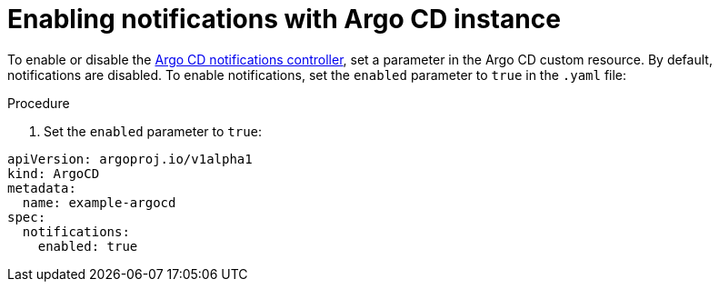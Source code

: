 // Module included in the following assemblies:
//
// * argo-cd-custom-resource-properties.adoc

:_content-type: PROCEDURE
[id="gitops-argo-cd-notification_{context}"]
= Enabling notifications with Argo CD instance

To enable or disable the link:https://argo-cd.readthedocs.io/en/stable/operator-manual/notifications/[Argo CD notifications controller], set a parameter in the Argo CD custom resource. By default, notifications are disabled. To enable notifications, set the `enabled` parameter to `true` in the `.yaml` file:

.Procedure

. Set the `enabled` parameter to `true`:

[source,yaml]
----
apiVersion: argoproj.io/v1alpha1
kind: ArgoCD
metadata:
  name: example-argocd
spec:
  notifications:
    enabled: true
----